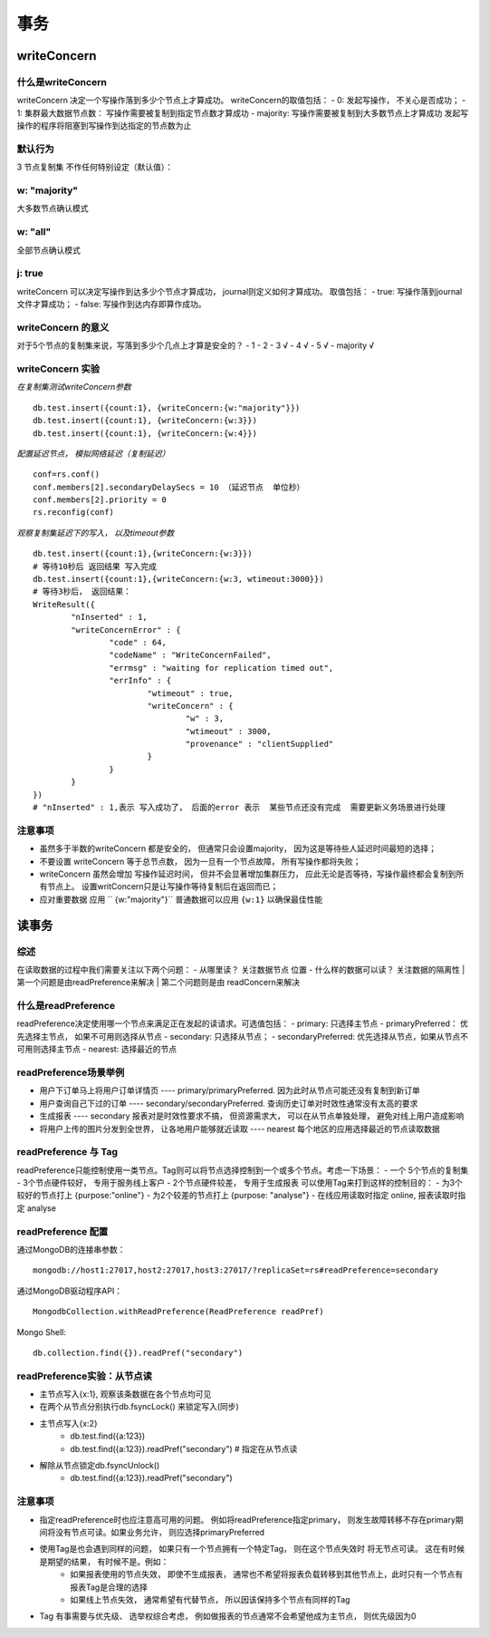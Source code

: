===================
事务
===================


writeConcern
=================

什么是writeConcern
----------------------

writeConcern 决定一个写操作落到多少个节点上才算成功。
writeConcern的取值包括：
- 0: 发起写操作， 不关心是否成功；
- 1: 集群最大数据节点数： 写操作需要被复制到指定节点数才算成功
- majority: 写操作需要被复制到大多数节点上才算成功
发起写操作的程序将阻塞到写操作到达指定的节点数为止

默认行为
-----------

3 节点复制集 不作任何特别设定（默认值）：

 .. image:: ../_static/mongodb/img/img_66.png
    :align: center

w: "majority"
--------------------

大多数节点确认模式

 .. image:: ../_static/mongodb/img/img_67.png
    :align: center

w: "all"
---------------------

全部节点确认模式

 .. image:: ../_static/mongodb/img/img_68.png
    :align: center

j: true
----------------

writeConcern 可以决定写操作到达多少个节点才算成功， journal则定义如何才算成功。
取值包括：
- true: 写操作落到journal文件才算成功；
- false: 写操作到达内存即算作成功。

writeConcern 的意义
-------------------------

对于5个节点的复制集来说，写落到多少个几点上才算是安全的？
- 1
- 2
- 3  √
- 4  √
- 5  √
- majority  √

writeConcern 实验
----------------------

*在复制集测试writeConcern参数*
::

    db.test.insert({count:1}, {writeConcern:{w:"majority"}})
    db.test.insert({count:1}, {writeConcern:{w:3}})
    db.test.insert({count:1}, {writeConcern:{w:4}})

*配置延迟节点， 模拟网络延迟（复制延迟）*
::

    conf=rs.conf()
    conf.members[2].secondaryDelaySecs = 10 （延迟节点  单位秒）
    conf.members[2].priority = 0
    rs.reconfig(conf)

*观察复制集延迟下的写入， 以及timeout参数*
::

    db.test.insert({count:1},{writeConcern:{w:3}})
    # 等待10秒后 返回结果 写入完成
    db.test.insert({count:1},{writeConcern:{w:3, wtimeout:3000}})
    # 等待3秒后， 返回结果：
    WriteResult({
            "nInserted" : 1,
            "writeConcernError" : {
                    "code" : 64,
                    "codeName" : "WriteConcernFailed",
                    "errmsg" : "waiting for replication timed out",
                    "errInfo" : {
                            "wtimeout" : true,
                            "writeConcern" : {
                                    "w" : 3,
                                    "wtimeout" : 3000,
                                    "provenance" : "clientSupplied"
                            }
                    }
            }
    })
    # "nInserted" : 1,表示 写入成功了， 后面的error 表示  某些节点还没有完成  需要更新义务场景进行处理

注意事项
-----------------

- 虽然多于半数的writeConcern 都是安全的， 但通常只会设置majority， 因为这是等待些人延迟时间最短的选择；
- 不要设置 writeConcern 等于总节点数， 因为一旦有一个节点故障， 所有写操作都将失败；
- writeConcern 虽然会增加 写操作延迟时间， 但并不会显著增加集群压力， 应此无论是否等待，写操作最终都会复制到所有节点上。 设置writConcern只是让写操作等待复制后在返回而已；
- 应对重要数据 应用 `` {w:"majority"}`` 普通数据可以应用 ``{w:1}`` 以确保最佳性能


读事务
===============

综述
-------------

在读取数据的过程中我们需要关注以下两个问题：
- 从哪里读？ 关注数据节点 位置
- 什么样的数据可以读？ 关注数据的隔离性
| 第一个问题是由readPreference来解决
| 第二个问题则是由 readConcern来解决


什么是readPreference
---------------------------

readPreference决定使用哪一个节点来满足正在发起的读请求。可选值包括：
- primary: 只选择主节点
- primaryPreferred： 优先选择主节点， 如果不可用则选择从节点
- secondary: 只选择从节点；
- secondaryPreferred: 优先选择从节点，如果从节点不可用则选择主节点
- nearest: 选择最近的节点

readPreference场景举例
----------------------------

- 用户下订单马上将用户订单详情页 ---- primary/primaryPreferred. 因为此时从节点可能还没有复制到新订单
- 用户查询自己下过的订单 ---- secondary/secondaryPreferred. 查询历史订单对时效性通常没有太高的要求
- 生成报表 ---- secondary 报表对是时效性要求不搞， 但资源需求大， 可以在从节点单独处理， 避免对线上用户造成影响
- 将用户上传的图片分发到全世界， 让各地用户能够就近读取 ---- nearest  每个地区的应用选择最近的节点读取数据


readPreference 与 Tag
-------------------------------

readPreference只能控制使用一类节点。Tag则可以将节点选择控制到一个或多个节点。考虑一下场景：
- 一个  5个节点的复制集
- 3个节点硬件较好， 专用于服务线上客户
- 2个节点硬件较差， 专用于生成报表
可以使用Tag来打到这样的控制目的：
- 为3个较好的节点打上 {purpose:"online"}
- 为2个较差的节点打上 {purpose: "analyse"}
- 在线应用读取时指定 online, 报表读取时指定 analyse


readPreference 配置
-----------------------

通过MongoDB的连接串参数：
::

    mongodb://host1:27017,host2:27017,host3:27017/?replicaSet=rs#readPreference=secondary


通过MongoDB驱动程序API：
::

    MongodbCollection.withReadPreference(ReadPreference readPref)

Mongo Shell:
::

    db.collection.find({}).readPref("secondary")

readPreference实验：从节点读
-----------------------------------
- 主节点写入{x:1}, 观察该条数据在各个节点均可见
- 在两个从节点分别执行db.fsyncLock() 来锁定写入(同步)
- 主节点写入{x:2}
    - db.test.find({a:123})
    - db.test.find({a:123}).readPref("secondary")  # 指定在从节点读
- 解除从节点锁定db.fsyncUnlock()
    - db.test.find({a:123}).readPref("secondary")

注意事项
-------------------

- 指定readPreference时也应注意高可用的问题。 例如将readPreference指定primary， 则发生故障转移不存在primary期间将没有节点可读。如果业务允许， 则应选择primaryPreferred
- 使用Tag是也会遇到同样的问题， 如果只有一个节点拥有一个特定Tag， 则在这个节点失效时 将无节点可读。 这在有时候是期望的结果， 有时候不是。例如：
    - 如果报表使用的节点失效， 即使不生成报表， 通常也不希望将报表负载转移到其他节点上，此时只有一个节点有报表Tag是合理的选择
    - 如果线上节点失效， 通常希望有代替节点， 所以因该保持多个节点有同样的Tag
- Tag 有事需要与优先级、 选举权综合考虑， 例如做报表的节点通常不会希望他成为主节点， 则优先级因为0